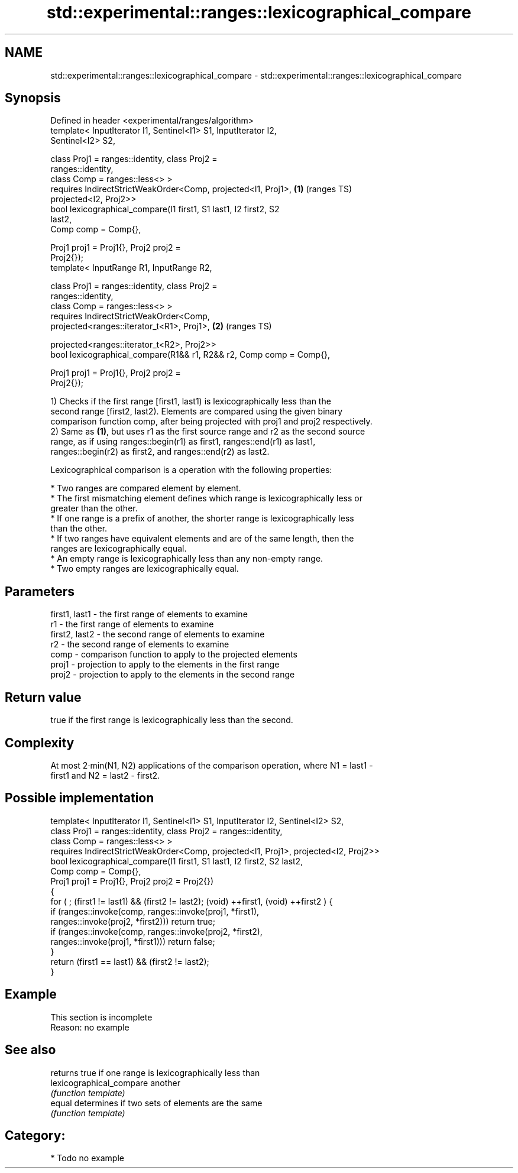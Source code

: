 .TH std::experimental::ranges::lexicographical_compare 3 "2021.11.17" "http://cppreference.com" "C++ Standard Libary"
.SH NAME
std::experimental::ranges::lexicographical_compare \- std::experimental::ranges::lexicographical_compare

.SH Synopsis
   Defined in header <experimental/ranges/algorithm>
   template< InputIterator I1, Sentinel<I1> S1, InputIterator I2,
   Sentinel<I2> S2,

             class Proj1 = ranges::identity, class Proj2 =
   ranges::identity,
             class Comp = ranges::less<> >
     requires IndirectStrictWeakOrder<Comp, projected<I1, Proj1>,       \fB(1)\fP (ranges TS)
   projected<I2, Proj2>>
   bool lexicographical_compare(I1 first1, S1 last1, I2 first2, S2
   last2,
                                Comp comp = Comp{},

                                Proj1 proj1 = Proj1{}, Proj2 proj2 =
   Proj2{});
   template< InputRange R1, InputRange R2,

             class Proj1 = ranges::identity, class Proj2 =
   ranges::identity,
             class Comp = ranges::less<> >
     requires IndirectStrictWeakOrder<Comp,
   projected<ranges::iterator_t<R1>, Proj1>,                            \fB(2)\fP (ranges TS)

    projected<ranges::iterator_t<R2>, Proj2>>
   bool lexicographical_compare(R1&& r1, R2&& r2, Comp comp = Comp{},

                                Proj1 proj1 = Proj1{}, Proj2 proj2 =
   Proj2{});

   1) Checks if the first range [first1, last1) is lexicographically less than the
   second range [first2, last2). Elements are compared using the given binary
   comparison function comp, after being projected with proj1 and proj2 respectively.
   2) Same as \fB(1)\fP, but uses r1 as the first source range and r2 as the second source
   range, as if using ranges::begin(r1) as first1, ranges::end(r1) as last1,
   ranges::begin(r2) as first2, and ranges::end(r2) as last2.

   Lexicographical comparison is a operation with the following properties:

     * Two ranges are compared element by element.
     * The first mismatching element defines which range is lexicographically less or
       greater than the other.
     * If one range is a prefix of another, the shorter range is lexicographically less
       than the other.
     * If two ranges have equivalent elements and are of the same length, then the
       ranges are lexicographically equal.
     * An empty range is lexicographically less than any non-empty range.
     * Two empty ranges are lexicographically equal.

.SH Parameters

   first1, last1 - the first range of elements to examine
   r1            - the first range of elements to examine
   first2, last2 - the second range of elements to examine
   r2            - the second range of elements to examine
   comp          - comparison function to apply to the projected elements
   proj1         - projection to apply to the elements in the first range
   proj2         - projection to apply to the elements in the second range

.SH Return value

   true if the first range is lexicographically less than the second.

.SH Complexity

   At most 2·min(N1, N2) applications of the comparison operation, where N1 = last1 -
   first1 and N2 = last2 - first2.

.SH Possible implementation

  template< InputIterator I1, Sentinel<I1> S1, InputIterator I2, Sentinel<I2> S2,
            class Proj1 = ranges::identity, class Proj2 = ranges::identity,
            class Comp = ranges::less<> >
    requires IndirectStrictWeakOrder<Comp, projected<I1, Proj1>, projected<I2, Proj2>>
  bool lexicographical_compare(I1 first1, S1 last1, I2 first2, S2 last2,
                               Comp comp = Comp{},
                               Proj1 proj1 = Proj1{}, Proj2 proj2 = Proj2{})
  {
      for ( ; (first1 != last1) && (first2 != last2); (void) ++first1, (void) ++first2 ) {
          if (ranges::invoke(comp, ranges::invoke(proj1, *first1),
                                   ranges::invoke(proj2, *first2))) return true;
          if (ranges::invoke(comp, ranges::invoke(proj2, *first2),
                                   ranges::invoke(proj1, *first1))) return false;
      }
      return (first1 == last1) && (first2 != last2);
  }

.SH Example

    This section is incomplete
    Reason: no example

.SH See also

                           returns true if one range is lexicographically less than
   lexicographical_compare another
                           \fI(function template)\fP
   equal                   determines if two sets of elements are the same
                           \fI(function template)\fP

.SH Category:

     * Todo no example
